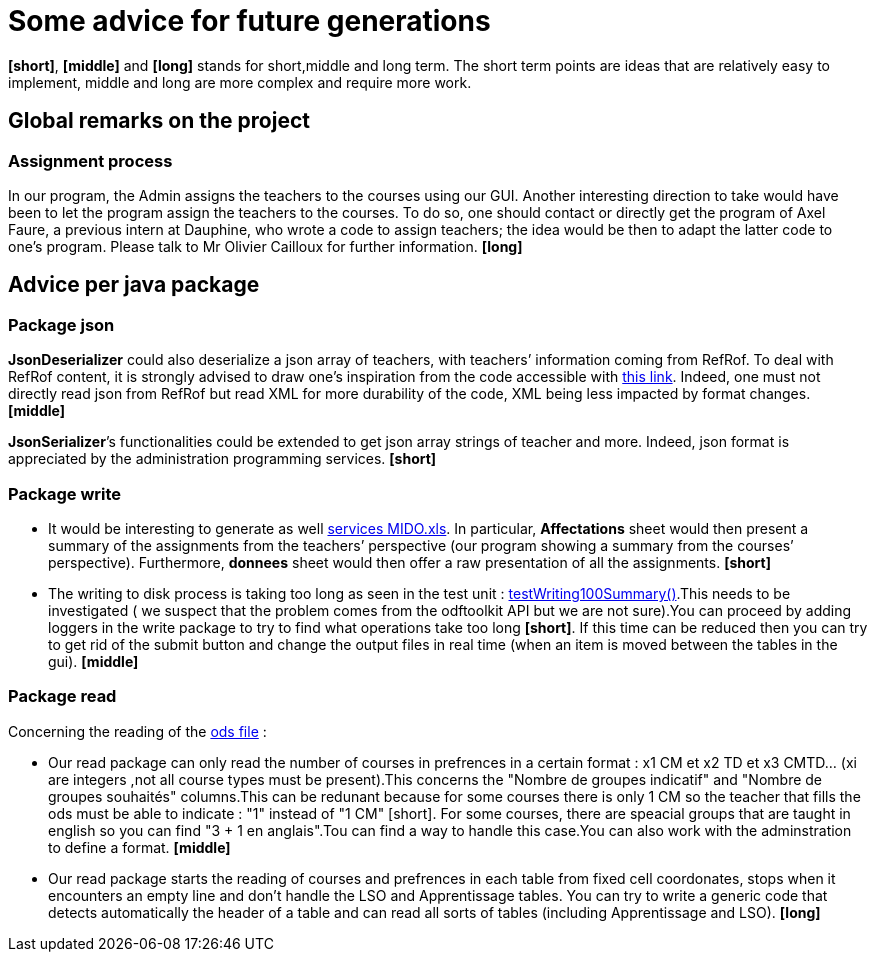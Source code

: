 = Some advice for future generations

*[short]*, *[middle]* and *[long]* stands for short,middle and long term. The short term points are ideas that are relatively easy to implement, middle and long are more complex and require more work.

== Global remarks on the project

=== Assignment process

[[Assignment]]
In our program, the Admin assigns the teachers to the courses using our GUI. Another interesting direction to take would have been to let the program assign the teachers to the courses. To do so, one should contact or directly get the program of Axel Faure, a previous intern at Dauphine, who wrote a code to assign teachers; the idea would be then to adapt the latter code to one’s program. Please talk to Mr Olivier Cailloux for further information. *[long]*

== Advice per java package

=== Package json

[[JsonDeserializer]]
*JsonDeserializer* could also deserialize a json array of teachers, with teachers’ information coming from RefRof. To deal with RefRof content, it is strongly advised to draw one’s inspiration from the code accessible with https://github.com/Dauphine-MIDO/plaquette-MIDO[this link]. Indeed, one must not directly read json from RefRof but read XML for more durability of the code, XML being less impacted by format changes. *[middle]*

[[JsonSerializer]]
*JsonSerializer*’s functionalities could be extended to get json array strings of teacher and more. Indeed, json format is appreciated by the administration programming services. *[short]*

=== Package write

[[Write]]
* It would be interesting to generate as well https://github.com/oliviercailloux/projets/raw/master/Voeux/services%20MIDO.xls[services MIDO.xls]. In particular, *Affectations* sheet would then present a summary of the assignments from the teachers’ perspective (our program showing a summary from the courses’ perspective). Furthermore, *donnees* sheet would then offer a raw presentation of all the assignments. *[short]*
* The writing to disk process is taking too long as seen in the test unit : link:https://github.com/Sarah-Elhelw/teach_spreadsheets/blob/master/src/test/java/io/github/oliviercailloux/teach_spreadsheets/write/OdsSummarizerTests.java[testWriting100Summary()].This needs to be investigated ( we suspect that the problem comes from the odftoolkit API but we are not sure).You can proceed by adding loggers in the write package to try to find what operations take too long *[short]*. If this time can be reduced then you can try to get rid of the submit button and change the output files in real time (when an item is moved between the tables in the gui). *[middle]* 

=== Package read

[[Read]]
Concerning  the reading of the link:https://github.com/oliviercailloux/projets/raw/master/Voeux/AA%20-%20Saisie%20des%20voeux%202016-2017.xls[ods file] :

* Our read package can only read the number of courses in prefrences in a certain format : x1 CM et x2 TD et x3 CMTD... (xi are integers ,not all course types must be present).This concerns the "Nombre de groupes indicatif" and "Nombre de groupes souhaités" columns.This can be redunant because for some courses there is only 1 CM so the teacher that fills the ods must be able to indicate : "1" instead of "1 CM" [short]. For some courses, there are speacial groups that are taught in english so you can find "3 + 1 en anglais".Tou can find a way to handle this case.You can also work with the adminstration to define a format. *[middle]*
* Our read package starts the reading of courses and prefrences in each table from fixed cell coordonates, stops when it encounters an empty line and don't handle the LSO and Apprentissage tables. You can try to write a generic code that detects automatically the header of a table and can read all sorts of tables (including Apprentissage and LSO). *[long]*